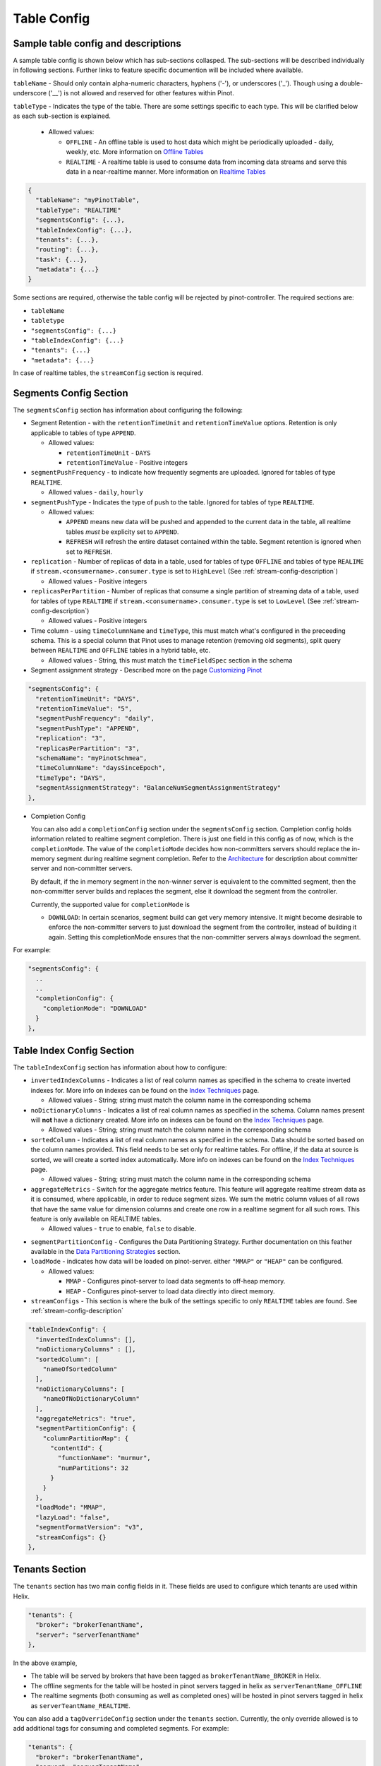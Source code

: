 ..
.. Licensed to the Apache Software Foundation (ASF) under one
.. or more contributor license agreements.  See the NOTICE file
.. distributed with this work for additional information
.. regarding copyright ownership.  The ASF licenses this file
.. to you under the Apache License, Version 2.0 (the
.. "License"); you may not use this file except in compliance
.. with the License.  You may obtain a copy of the License at
..
..   http://www.apache.org/licenses/LICENSE-2.0
..
.. Unless required by applicable law or agreed to in writing,
.. software distributed under the License is distributed on an
.. "AS IS" BASIS, WITHOUT WARRANTIES OR CONDITIONS OF ANY
.. KIND, either express or implied.  See the License for the
.. specific language governing permissions and limitations
.. under the License.
..

.. _table-config-section:

Table Config
============

Sample table config and descriptions
~~~~~~~~~~~~~~~~~~~~~~~~~~~~~~~~~~~~

A sample table config is shown below which has sub-sections collasped. The sub-sections will be described individually in following sections. Further links to feature specific documention will be included where available.

``tableName`` - Should only contain alpha-numeric characters, hyphens ('-'), or underscores ('_'). Though using a double-underscore ('__') is not allowed and reserved for other features within Pinot.

``tableType`` - Indicates the type of the table. There are some settings specific to each type. This will be clarified below as each sub-section is explained.

  * Allowed values:

    * ``OFFLINE`` - An offline table is used to host data which might be periodically uploaded - daily, weekly, etc. More information on `Offline Tables <architecture.html#ingesting-offline-data>`_
    * ``REALTIME`` - A realtime table is used to consume data from incoming data streams and serve this data in a near-realtime manner. More information on `Realtime Tables <architecture.html#ingesting-realtime-data>`_

.. code-block:: none

    {
      "tableName": "myPinotTable",
      "tableType": "REALTIME"
      "segmentsConfig": {...},
      "tableIndexConfig": {...},
      "tenants": {...},
      "routing": {...},
      "task": {...},
      "metadata": {...}
    }

Some sections are required, otherwise the table config will be rejected by pinot-controller. The required sections are:

* ``tableName``
* ``tabletype``
* ``"segmentsConfig": {...}``
* ``"tableIndexConfig": {...}``
* ``"tenants": {...}``
* ``"metadata": {...}``

In case of realtime tables, the ``streamConfig`` section is required.

Segments Config Section
~~~~~~~~~~~~~~~~~~~~~~~

The ``segmentsConfig`` section has information about configuring the following:

* Segment Retention - with the ``retentionTimeUnit`` and ``retentionTimeValue`` options. Retention is only applicable to tables of type ``APPEND``.

  * Allowed values:

    * ``retentionTimeUnit`` - ``DAYS``
    * ``retentionTimeValue`` - Positive integers

* ``segmentPushFrequency`` - to indicate how frequently segments are uploaded. Ignored for tables of type ``REALTIME``.

  * Allowed values - ``daily``, ``hourly``

* ``segmentPushType`` - Indicates the type of push to the table. Ignored for tables of type ``REALTIME``.

  * Allowed values:

    * ``APPEND`` means new data will be pushed and appended to the current data in the table, all realtime tables *must* be explicity set to ``APPEND``.
    * ``REFRESH`` will refresh the entire dataset contained within the table. Segment retention is ignored when set to ``REFRESH``.

* ``replication`` - Number of replicas of data in a table, used for tables of type ``OFFLINE`` and tables of type ``REALIME`` if ``stream.<consumername>.consumer.type`` is set to ``HighLevel`` (See :ref:`stream-config-description`)

  * Allowed values - Positive integers

* ``replicasPerPartition`` - Number of replicas that consume a single partition of streaming data of a table, used for tables of type ``REALTIME`` if ``stream.<consumername>.consumer.type`` is set to ``LowLevel`` (See :ref:`stream-config-description`)

  * Allowed values - Positive integers

* Time column - using ``timeColumnName`` and ``timeType``, this must match what's configured in the preceeding schema. This is a special column that Pinot uses to manage retention (removing old segments), split query between ``REALTIME`` and ``OFFLINE`` tables in a hybrid table, etc.

  * Allowed values - String, this must match the ``timeFieldSpec`` section in the schema

* Segment assignment strategy - Described more on the page `Customizing Pinot <customizations.html#segment-assignment-strategies>`_


.. code-block:: none

    "segmentsConfig": {
      "retentionTimeUnit": "DAYS",
      "retentionTimeValue": "5",
      "segmentPushFrequency": "daily",
      "segmentPushType": "APPEND",
      "replication": "3",
      "replicasPerPartition": "3",
      "schemaName": "myPinotSchmea",
      "timeColumnName": "daysSinceEpoch",
      "timeType": "DAYS",
      "segmentAssignmentStrategy": "BalanceNumSegmentAssignmentStrategy"
    },

* Completion Config

  You can also add a ``completionConfig`` section under the ``segmentsConfig`` section. Completion config holds information related to realtime segment completion. There is just one field in this config as of now, which is the ``completionMode``. The value of the ``completioMode`` decides how non-committers servers should replace the in-memory segment during realtime segment completion. Refer to the `Architecture <architecture.html#ingesting-realtime-data>`_ for description about committer server and non-committer servers.

  By default, if the in memory segment in the non-winner server is equivalent to the committed segment, then the non-committer server builds and replaces the segment, else it download the segment from the controller.

  Currently, the supported value for ``completionMode`` is

  * ``DOWNLOAD``: In certain scenarios, segment build can get very memory intensive. It might become desirable to enforce the non-committer servers to just download the segment from the controller, instead of building it again. Setting this completionMode ensures that the non-committer servers always download the segment.


For example:

.. code-block:: none

    "segmentsConfig": {
      ..
      ..
      "completionConfig": {
        "completionMode": "DOWNLOAD"
      }
    },

Table Index Config Section
~~~~~~~~~~~~~~~~~~~~~~~~~~

The ``tableIndexConfig`` section has information about how to configure:

* ``invertedIndexColumns`` - Indicates a list of real column names as specified in the schema to create inverted indexes for. More info on indexes can be found on the `Index Techniques <index_techniques.html>`_ page.

  * Allowed values - String; string must match the column name in the corresponding schema

* ``noDictionaryColumns`` - Indicates a list of real column names as specified in the schema. Column names present will **not** have a dictionary created. More info on indexes can be found on the `Index Techniques <index_techniques.html>`_ page.

  * Allowed values - String; string must match the column name in the corresponding schema

* ``sortedColumn`` - Indicates a list of real column names as specified in the schema. Data should be sorted based on the column names provided. This field needs to be set only for realtime tables. For offline, if the data at source is sorted, we will create a sorted index automatically. More info on indexes can be found on the `Index Techniques <index_techniques.html>`_ page.

  * Allowed values - String; string must match the column name in the corresponding schema

* ``aggregateMetrics`` - Switch for the aggregate metrics feature. This feature will aggregate realtime stream data as it is consumed, where applicable, in order to reduce segment sizes. We sum the metric column values of all rows that have the same value for dimension columns and create one row in a realtime segment for all such rows. This feature is only available on REALTIME tables.

  * Allowed values - ``true`` to enable, ``false`` to disable.

.. todo::

  Create a separate section to describe this feature and design, then link to it from this config description

* ``segmentPartitionConfig`` - Configures the Data Partitioning Strategy. Further documentation on this feather available in the `Data Partitioning Strategies <customizations.html#data-partitioning-strategies>`_ section.
* ``loadMode`` - indicates how data will be loaded on pinot-server. either ``"MMAP"`` or ``"HEAP"`` can be configured.

  * Allowed values:

    * ``MMAP`` - Configures pinot-server to load data segments to off-heap memory.
    * ``HEAP`` - Configures pinot-server to load data directly into direct memory.

* ``streamConfigs`` - This section is where the bulk of the settings specific to only ``REALTIME`` tables are found. See :ref:`stream-config-description`

.. code-block:: none

    "tableIndexConfig": {
      "invertedIndexColumns": [],
      "noDictionaryColumns" : [],
      "sortedColumn": [
        "nameOfSortedColumn"
      ],
      "noDictionaryColumns": [
        "nameOfNoDictionaryColumn"
      ],
      "aggregateMetrics": "true",
      "segmentPartitionConfig": {
        "columnPartitionMap": {
          "contentId": {
            "functionName": "murmur",
            "numPartitions": 32
          }
        }
      },
      "loadMode": "MMAP",
      "lazyLoad": "false",
      "segmentFormatVersion": "v3",
      "streamConfigs": {}
    },

Tenants Section
~~~~~~~~~~~~~~~

The ``tenants`` section has two main config fields in it. These fields are used to configure which tenants are used within Helix.

.. code-block:: none

    "tenants": {
      "broker": "brokerTenantName",
      "server": "serverTenantName"
    },


In the above example, 

* The table will be served by brokers that have been tagged as ``brokerTenantName_BROKER`` in Helix.

* The offline segments for the table will be hosted in pinot servers tagged in helix as ``serverTenantName_OFFLINE``

* The realtime segments (both consuming as well as completed ones) will be hosted in pinot servers tagged in helix as ``serverTeantName_REALTIME``.


You can also add a ``tagOverrideConfig`` section under the ``tenants`` section. Currently, the only override allowed is to add additional tags for 
consuming and completed segments. For example:

.. code-block:: none

    "tenants": {
      "broker": "brokerTenantName",
      "server": "serverTenantName",
      "tagOverrideConfig" : {
        "realtimeConsuming" : "serverTenantName_REALTIME"
        "realtimeCompleted" : "serverTenantName_OFFLINE"
      }
    }


In the above example, the consuming segments will stil be assigned to ``serverTenantName_REALTIME`` hosts, but once they are completed, the
segments will be moved to ``serverTeantnName_OFFLINE``. It is possible to specify the full name of *any* tag in this section (so, for example, you
could decide that completed segments for this table should be in pinot servers tagged as ``allTables_COMPLETED``).

See :ref:`ingesting-realtime-data` section for more details on consuming and completed segments.


Routing Section
~~~~~~~~~~~~~~~

The ``routing`` section contains configurations on how which routingTableBuilder will be used and to pass options specific to that builder. There is more information in the `Routing Strategies <customizations.html#routing-strategies>`_ section.

.. code-block:: none

    "routing": {
      "routingTableBuilderName": "PartitionAwareRealtime",
      "routingTableBuilderOptions": {}
    },

Metadata Section
~~~~~~~~~~~~~~~~

The ``metadata`` section is used for passing special key-value pairs into Pinot which will be stored with the table config inside of Pinot. There's more info in the `Custom Configs <customizations.html#custom-configs>`_ section.

.. code-block:: none

    "metadata": {
      "customConfigs": {
        "specialConfig": "testValue",
        "anotherSpecialConfig": "value"
      }
    }

.. _stream-config-description:

StreamConfigs Section
~~~~~~~~~~~~~~~~~~~~~

This section is specific to tables of type ``REALTIME`` and is ignored if the table type is any other.
See section on :ref:`ingesting-realtime-data` for an overview of how realtime ingestion works.

Here is a minimal example of what the ``streamConfigs`` section may look like:

.. code-block:: none

    "streamConfigs" : {
      "realtime.segment.flush.threshold.size": "0",
      "realtime.segment.flush.threshold.time": "24h",
      "realtime.segment.flush.desired.size": "150M",
      "streamType": "kafka",
      "stream.kafka.consumer.type": "LowLevel",
      "stream.kafka.topic.name": "ClickStream",
      "stream.kafka.consumer.prop.auto.offset.reset" : "largest"
    }


The ``streamType`` field is mandatory. In this case, it is set to ``kafka``.
StreamType of ``kafka`` is supported natively in Pinot.
You can use default decoder classes and consumer factory classes.
Pinot allows you to use other stream types with their own consumer factory
and decoder classes (or, even other decoder and consumer factory for ``kafka`` if
your installation formats kafka messages differently). See :ref:`pluggable-streams`.

There are some configurations that are generic to all stream types, and others that
are specific to stream types.

Configuration generic to all stream types
^^^^^^^^^^^^^^^^^^^^^^^^^^^^^^^^^^^^^^^^^

* ``realtime.segment.flush.threshold.size``: Maximum number of rows to consume before persisting the consuming segment.

   Note that in the example above, it is set to
   ``0``. In this case, Pinot automatically computes the row limit using the value of ``realtime.segment.flush.desired.size``
   described below. If the consumer type is ``HighLevel``, then this value will be the maximum per consuming
   segment. If the consumer type is ``LowLevel`` then this value will be divided across all consumers being hosted
   on any one pinot-server.
   
   Default is ``5000000``.

* ``realtime.segment.flush.threshold.time``: Maximum elapsed time after which a consuming segment should be persisted.

   The value can be set as a human readable string, such as ``"1d"``,
   ``"4h30m"``, etc. This value should be set such that it is not below the retention of
   messages in the underlying stream, but is not so long that it may cause the server to run out of memory.

   Default is ``"6h"``


* ``realtime.segment.flush.desired.size``:  Desired size of the completed segments.

   This setting is supported only if consumer type is set to ``LowLevel``.
   This value can be set as a human readable string such as ``"150M"``, or ``"1.1G"``, etc.
   This value is used when ``realtime.segment.flush.threshold.size``
   is set to 0. Pinot learns and then estimates the number of rows that need to be consumed so that the 
   persisted segment
   is approximately of this size. The learning phase starts by setting the number of rows to 100,000
   (can be changed with the setting ``realtime.segment.flush.autotune.initialRows``).
   and increasing to reach the desired segment size. Segment size may go over the desired size significantly
   during the learning phase.
   Pinot corrects the estimation as it
   goes along, so it is not guaranteed that the resulting completed segments are of the exact size
   as configured. You should set this value to optimize the performance of queries (i.e. neither
   too small nor too large)

   Default is ``"200M"``

* ``realtime.segment.flush.autotune.initialRows``: Initial number of rows for learning.

   This value is used only if ``realtime.segment.flush.threshold.size`` is set o ``0`` and the consumer
   type is ``LowLevel``. See ``realtime.segment.flush.desired.size`` above.

   Default is ``"100K"``


Configuration specific to stream types
^^^^^^^^^^^^^^^^^^^^^^^^^^^^^^^^^^^^^^

All of these configuaration items have the prefix ``stream.<streamType>``. In the example above,
the prefix is ``stream.kafka``.

Important ones to note here are:

* ``stream.kafka.consumer.type``: This should have a value of ``LowLevel`` (recommended) or ``HighLevel``.
  
    Be sure to set the value of ``replicasPerPartition`` correctly as described before in your table configuration.

* ``stream.kafka.topic.name``: Name of the topic from which to consume.

* ``stream.kafka.consumer.prop.auto.offset.reset``: Indicates where to start consumption from in the stream.

   If the consumer type is ``LowLevel``, This configuration is used only when the table is first provisioned.
   In ``HighLevel`` consumer type, it will also be used when new servers are rolled in, or when existing servers
   are replaced with new ones.
   You can specify values such as ``smallest`` or ``largest``, or even ``3d`` if your stream supports it.
   If you specify ``largest``, the consumption starts from the most recent events in the data stream.
   This is the recommended way to create a new table.

   If you specify ``smallest`` then the consumption starts from the earliest event avaiable in the
   data stream.

All the confifurations that are prefixed with the streamtype are expected to be used by the underlying
stream. So, you can set any of the configurations described in the
`Kafka configuraton page <https://kafka.apache.org/documentation/#consumerconfigs>`_ can be set using
the prefix ``stream.kafka`` and Kafka should pay attention to it.

More options are explained in the `Pluggable Streams <pluggable_streams.html#pluggable-streams>`_ section.
